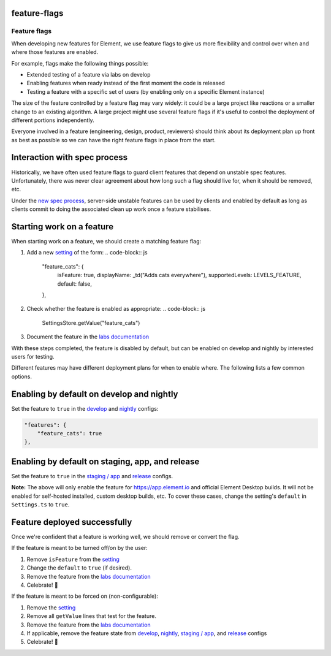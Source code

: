 
feature-flags
-------------

Feature flags
=============

When developing new features for Element, we use feature flags to give us more
flexibility and control over when and where those features are enabled.

For example, flags make the following things possible:


* Extended testing of a feature via labs on develop
* Enabling features when ready instead of the first moment the code is released
* Testing a feature with a specific set of users (by enabling only on a specific
  Element instance)

The size of the feature controlled by a feature flag may vary widely: it could
be a large project like reactions or a smaller change to an existing algorithm.
A large project might use several feature flags if it's useful to control the
deployment of different portions independently.

Everyone involved in a feature (engineering, design, product, reviewers) should
think about its deployment plan up front as best as possible so we can have the
right feature flags in place from the start.

Interaction with spec process
-----------------------------

Historically, we have often used feature flags to guard client features that
depend on unstable spec features. Unfortunately, there was never clear agreement
about how long such a flag should live for, when it should be removed, etc.

Under the `new spec
process <https://github.com/matrix-org/matrix-doc/pull/2324>`_\ , server-side
unstable features can be used by clients and enabled by default as long as
clients commit to doing the associated clean up work once a feature stabilises.

Starting work on a feature
--------------------------

When starting work on a feature, we should create a matching feature flag:


#. Add a new
   `setting <https://github.com/matrix-org/matrix-react-sdk/blob/develop/src/settings/Settings.ts>`_
   of the form:
   .. code-block:: js

       "feature_cats": {
           isFeature: true,
           displayName: _td("Adds cats everywhere"),
           supportedLevels: LEVELS_FEATURE,
           default: false,
       },

#. Check whether the feature is enabled as appropriate:
   .. code-block:: js

       SettingsStore.getValue("feature_cats")

#. Document the feature in the `labs documentation <https://github.com/vector-im/element-web/blob/develop/docs/labs.md>`_

With these steps completed, the feature is disabled by default, but can be
enabled on develop and nightly by interested users for testing.

Different features may have different deployment plans for when to enable where.
The following lists a few common options.

Enabling by default on develop and nightly
------------------------------------------

Set the feature to ``true`` in the
`develop <https://github.com/vector-im/element-web/blob/develop/element.io/develop/config.json>`_
and
`nightly <https://github.com/vector-im/element-desktop/blob/develop/element.io/nightly/config.json>`_
configs:

.. code-block:: json

       "features": {
           "feature_cats": true
       },

Enabling by default on staging, app, and release
------------------------------------------------

Set the feature to ``true`` in the
`staging / app <https://github.com/vector-im/element-web/blob/develop/element.io/app/config.json>`_
and
`release <https://github.com/vector-im/element-desktop/blob/develop/element.io/release/config.json>`_
configs.

**Note:** The above will only enable the feature for https://app.element.io and official Element
Desktop builds. It will not be enabled for self-hosted installed, custom desktop builds, etc. To
cover these cases, change the setting's ``default`` in ``Settings.ts`` to ``true``.

Feature deployed successfully
-----------------------------

Once we're confident that a feature is working well, we should remove or convert the flag.

If the feature is meant to be turned off/on by the user:


#. Remove ``isFeature`` from the `setting <https://github.com/matrix-org/matrix-react-sdk/blob/develop/src/settings/Settings.ts>`_
#. Change the ``default`` to ``true`` (if desired).
#. Remove the feature from the `labs documentation <https://github.com/vector-im/element-web/blob/develop/docs/labs.md>`_
#. Celebrate! 🥳

If the feature is meant to be forced on (non-configurable):


#. Remove the `setting <https://github.com/matrix-org/matrix-react-sdk/blob/develop/src/settings/Settings.ts>`_
#. Remove all ``getValue`` lines that test for the feature.
#. Remove the feature from the `labs documentation <https://github.com/vector-im/element-web/blob/develop/docs/labs.md>`_
#. If applicable, remove the feature state from
   `develop <https://github.com/vector-im/element-web/blob/develop/element.io/develop/config.json>`_\ ,
   `nightly <https://github.com/vector-im/element-desktop/blob/develop/element.io/nightly/config.json>`_\ ,
   `staging / app <https://github.com/vector-im/element-web/blob/develop/element.io/app/config.json>`_\ ,
   and
   `release <https://github.com/vector-im/element-desktop/blob/develop/element.io/release/config.json>`_
   configs
#. Celebrate! 🥳
